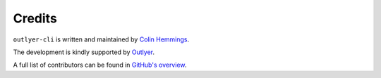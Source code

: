 Credits
=======

``outlyer-cli`` is written and maintained by `Colin Hemmings <https://colin.hemmings@dataloop.io/>`_.

The development is kindly supported by `Outlyer <https://www.outlyer.com/>`_.

A full list of contributors can be found in `GitHub's overview <https://github.com/outlyer/cli/graphs/contributors>`_.
